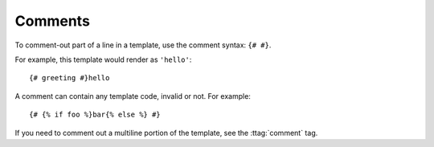.. _template-comments:

Comments
========

To comment-out part of a line in a template, use the comment syntax: ``{# #}``.

For example, this template would render as ``'hello'``::

    {# greeting #}hello

A comment can contain any template code, invalid or not. For example::

    {# {% if foo %}bar{% else %} #}

If you need to comment out a multiline portion of the template, see the :ttag:`comment` tag.
